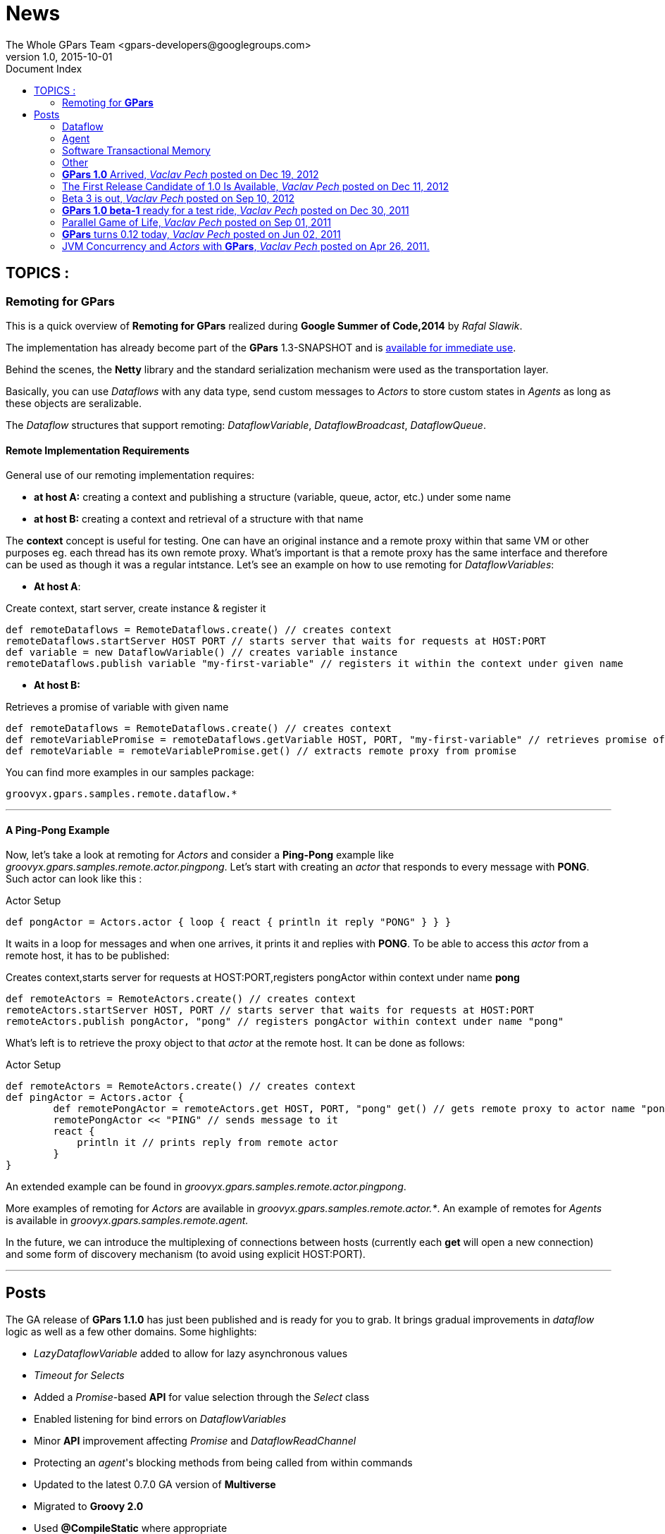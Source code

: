 = GPars - Groovy Parallel Systems
The Whole GPars Team <gpars-developers@googlegroups.com>
v1.0, 2015-10-01
:linkattrs:
:linkcss:
:toc: left
:toc-title: Document Index
:icons: font
:source-highlighter: coderay
:docslink: http://www.gpars.org/guide/[GPars Docs]
:description: GPars is a multi-paradigm concurrency framework offering several mutually cooperating high-level concurrency abstractions.
:doctitle: News

== TOPICS :

=== Remoting for *GPars*


This is a quick overview of *Remoting for GPars* realized during *Google Summer of Code,2014* by _Rafal Slawik_. 

 
The implementation has already become part of the *GPars* 1.3-SNAPSHOT and is link:Integration.html[available for immediate use].

Behind the scenes, the *Netty* library and the standard serialization mechanism were used as the transportation layer. 

Basically, you can use _Dataflows_ with any data type, send custom messages to _Actors_ to store custom states in _Agents_ as long as these objects are seralizable.

The _Dataflow_ structures that support remoting: _DataflowVariable_, _DataflowBroadcast_, _DataflowQueue_.

==== Remote Implementation Requirements

General use of our remoting implementation requires:

 * *at host A:* creating a context and publishing a structure (variable, queue, actor, etc.) under some name
 * *at host B:* creating a context and retrieval of a structure with that name

The *context* concept is useful for testing. One can have an original instance and a remote proxy within that same VM or other purposes eg. each thread has its own remote proxy. 
What's important is that a remote proxy has the same interface and therefore can be used as though it was a regular intstance. Let's see an example on how to use remoting for _DataflowVariables_:

 * *At host A*:

.Create context, start server, create instance & register it
[source,groovy,linenums]
----
def remoteDataflows = RemoteDataflows.create() // creates context
remoteDataflows.startServer HOST PORT // starts server that waits for requests at HOST:PORT
def variable = new DataflowVariable() // creates variable instance
remoteDataflows.publish variable "my-first-variable" // registers it within the context under given name
----

 * *At host B:*

.Retrieves a promise of variable with given name
[source,groovy,linenums]
----
def remoteDataflows = RemoteDataflows.create() // creates context
def remoteVariablePromise = remoteDataflows.getVariable HOST, PORT, "my-first-variable" // retrieves promise of variable with given name
def remoteVariable = remoteVariablePromise.get() // extracts remote proxy from promise
----

.You can find more examples in our samples package:

[source,groovy,linenums]
----
groovyx.gpars.samples.remote.dataflow.*
----

''''

==== A *Ping-Pong* Example

Now, let's take a look at remoting for _Actors_ and consider a *Ping-Pong* example like _groovyx.gpars.samples.remote.actor.pingpong_.  Let's start with creating an _actor_ that responds to every message with *PONG*.  Such actor can look like this :

.Actor Setup
[source,groovy,linenums]
----
def pongActor = Actors.actor { loop { react { println it reply "PONG" } } }
----

It waits in a loop for messages and when one arrives, it prints it and replies with *PONG*. To be able to access this _actor_ from a remote host, it has to be published:

.Creates context,starts server for requests at HOST:PORT,registers pongActor within context under name *pong*
[source,groovy,linenums]
----
def remoteActors = RemoteActors.create() // creates context
remoteActors.startServer HOST, PORT // starts server that waits for requests at HOST:PORT
remoteActors.publish pongActor, "pong" // registers pongActor within context under name "pong"
----

What's left is to retrieve the proxy object to that _actor_ at the remote host. It can be done as follows:

.Actor Setup
[source,groovy,linenums]
----
def remoteActors = RemoteActors.create() // creates context
def pingActor = Actors.actor {
        def remotePongActor = remoteActors.get HOST, PORT, "pong" get() // gets remote proxy to actor name "pong" at HOST:PORT
        remotePongActor << "PING" // sends message to it
        react {
            println it // prints reply from remote actor
        }
}
----

An extended example can be found in _groovyx.gpars.samples.remote.actor.pingpong_. 

More examples of remoting for _Actors_ are available in _groovyx.gpars.samples.remote.actor.*_. An example of remotes for _Agents_ is available in _groovyx.gpars.samples.remote.agent._

In the future, we can introduce the multiplexing of connections between hosts (currently each *get* will open a new connection) and some form of discovery mechanism (to avoid using explicit HOST:PORT).

''''

== Posts


The GA release of *GPars 1.1.0* has just been published and is ready for you to grab. It brings gradual improvements in _dataflow_ logic as well as a few other domains. Some highlights:

* _LazyDataflowVariable_ added to allow for lazy asynchronous values
* _Timeout for Selects_
* Added a _Promise_-based *API* for value selection through the _Select_ class
* Enabled listening for bind errors on _DataflowVariables_
* Minor *API* improvement affecting _Promise_ and _DataflowReadChannel_
* Protecting an _agent_'s blocking methods from being called from within commands
* Updated to the latest 0.7.0 GA version of *Multiverse*
* Migrated to *Groovy 2.0*
* Used *@CompileStatic* where appropriate
* A few bug fixes

You can link:Download.html[download *GPars 1.1.0*] directly or link:Integration.html[grab it from the maven repo].

Have a lot of fun trying out *GPars 1.1.0* !

''''


A first release candidate for *GPars 1.1.0* has been made available. The final `1.1.0 GA` should be expected in a few days. 
The 1.1.0 release is a gradual improvement of 1.0.0 with additions mostly in the _Dataflow_ domain.  Starting with 1.1, *GPars* requires *Groovy 2.0* or higher. Check out the most noteworthy new capabilities:

=== Dataflow

* _LazyDataflowVariable_ added to allow for lazy asynchronous values
* _Timeout for Selects_
* Added a _Promise_-based *API* for value selection through the _Select_ class
* Enabled listening for bind errors on _DataflowVariables_
* Minor *API* improvement affecting _Promise_ and _DataflowReadChannel_

=== Agent

* Protecting an _agent_ blocking methods from being called from within commands

=== Software Transactional Memory

* Updated to the latest `0.7.0 GA` version of *Multiverse*

=== Other

* Migrated to *Groovy 2.0*
* Used *@CompileStatic* where appropriate

http://gpars.org/download/1.1.0-rc1/[Get *GPars* 1.1.0-rc1], take it for a spin and please report all issues so we can fix them before GA.

''''

=== *GPars 1.0* Arrived, _Vaclav Pech_ posted on Dec 19, 2012

I'm happy to announce that after four years of development link:index.html[*GPars*], the _Groovy Concurrency Library_, has just reached its 1.0 mark. 
A fresh and crispy *GPars 1.0.0* is now ready for you to link:Integration.html[grab] or link:Downloadhtml[download] and use on your projects. Also, the up-coming *Groovy* releases will bundle *GPars 1.0*.

Compared to the previous release, 1.0 brings several performance enhancements, considerable *API* updates, polished documentation and numerous functionality
improvements, mostly in the _dataflow_ area. Please, check out the `What's new` section of the http://www.gpars.org/1.0.0/guide[user guide] for the details.


I would like to use this opportunity to thank all the *Groovy* people, who have over time contributed in one way or another to the success of *GPars*. It is my
honour to be part of such a helpful and encouraging community. In particular, I would like to thank my colleague link:Team.html[*GPars* commiters], namely _Paul King_,
_Dierk Koenig_, _Alex Tkatchman_ and _Russel Winder_, who we've been consistently pushing the project forward and without whom it would hardly ever get this far. 
I also greatly appreciate the support we received from _Guillaume Laforge_, the *Groovy* supreme commander. Thank you all gentlemen!

NOTE: *Groovy* concurrency times ahead!

 - _Vaclav_

''''

=== The First Release Candidate of 1.0 Is Available, _Vaclav Pech_ posted on Dec 11, 2012

We are almost there. The 1.0 release is just round the corner. To ensure that 1.0 meets your quality expectations we first prepared a release candidate to test the waters. 

To take *GPars* for a test ride, please link:Download.html[download] or link:Integration.html[grab] it at the usual places, check out the release notes and let us know if something is missing.

 - _Vaclav_

''''

=== Beta 3 is out, _Vaclav Pech_  posted on Sep 10, 2012

*GPars-1.0-beta-3* has been made available for you to try out.

Apart from the usual doze of features and fixes, including speed-up for some operations on parallel collections or lifecycle events for _dataflow_ operators, there is one major change compared to beta-2 worth pointing out explicitly:

IMPORTANT: *GPars* no longer depends on the *extra166y* artifact 

The parallel array library by _Doug Lea_ has been integrated into *GPars*. The *jsr166y* (_Fork/Join_) jar still remains in the dependency list until we migrate *GPars* to jdk7 BUT *GPars* no longer depends on the *extra166y* artifact.

Grab http://gpars.org/download/1.0-beta-3/[*GPars-1.0-beta-3*] and have a lot of fun with the new release.

''''

=== *GPars 1.0 beta-1* ready for a test ride, _Vaclav Pech_ posted on Dec 30, 2011

Our first step towards the 1.0 release has been achieved. The _beta-1_ release is now available for you to link:Integration.html[grab] or link:Downloadhtml[download]. Have fun and if you feel something needs our attention,
please let us know.

 - _The *GPars* team_

''''

=== Parallel Game of Life, _Vaclav Pech_ posted on Sep 01, 2011

I'd like to direct you to my recent blog post detailing the use of _Dataflow_ operators. It uses the popular Game of Life coding excercise to illustrate the principles of the _dataflow_ concept. 
Check it out at my personal blog.

''''

=== *GPars* turns 0.12 today, _Vaclav Pech_ posted on Jun 02, 2011

We have some great news to all the parallel souls out there - *GPars 0.12* has just hit link:Download.html[the shelves]. The new version comes with lots of big and small improvements, out of which these are the most notable ones:

* Composable asynchronous functions
* The newest version of _Doug Lea's_ super cool _Fork/Join_ framework (aka *jsr-166y*)
* _Active Objects_
* Initial stub at _Software Transactional Memory_ support using *Multiverse*

Check out the full release notes for more details.

To quickly get up-to-speed with *GPars*, check out our updated http://gpars.org/0.12/guide/index.html[User Guide], which is now also available in http://gpars.org/0.12/guide/gpars-guide-0.12.pdf[pdf format].

 - _Your *GPars* team_

'''' 

=== JVM Concurrency and _Actors_ with *GPars*, _Vaclav Pech_ posted on Apr 26, 2011.

Dr.Dobb's has just published my overview article on _actors_ in *GPars*. You may check it out at http://drdobbs.com/high-performance-computing/229402193[Drdobbs.com/High-performance Computing]

 - _Vaclav_

